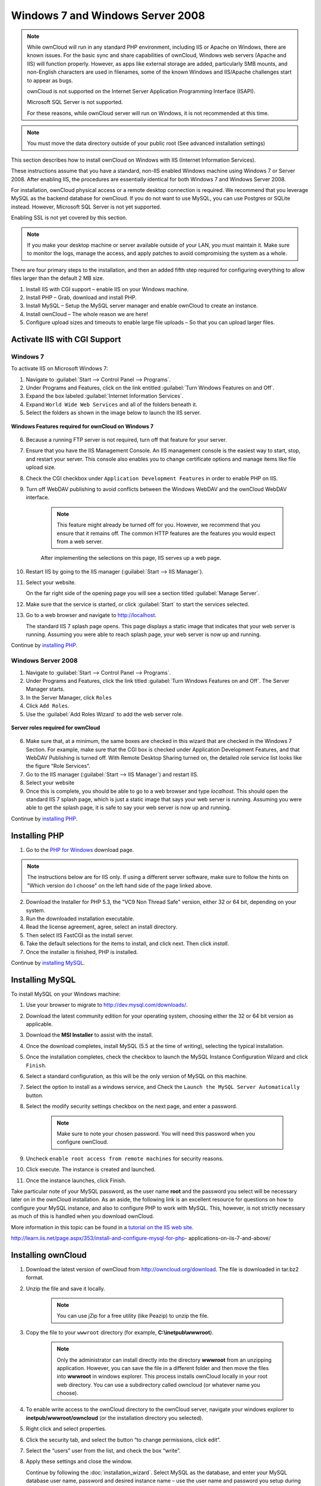 Windows 7 and Windows Server 2008
=================================

.. note:: While ownCloud will run in any standard PHP environment,
          including IIS or Apache on Windows, there are known issues.
          For the basic sync and share capabilities of ownCloud, Windows
          web servers (Apache and IIS) will function properly. However,
          as apps like external storage are added, particularly SMB mounts,
          and non-English characters are used in filenames, some of the known
          Windows and IIS/Apache challenges start to appear as bugs.
          
          ownCloud is not supported on the Internet Server Application 
          Programming Interface (ISAPI). 
          
          Microsoft SQL Server is not supported.
          
          For these reasons, while ownCloud server will run on Windows, it is 
          not recommended at this time.

.. note:: You must move the data directory outside of your public root (See
          advanced installation settings)

This section describes how to install ownCloud on Windows with IIS 
(Internet Information Services).

These instructions assume that you have a standard, non-IIS enabled Windows 
machine using Windows 7 or Server 2008. After enabling IIS, the procedures are 
essentially identical for both Windows 7 and Windows Server 2008.

For installation, ownCloud physical access or a remote desktop connection is 
required. We recommend that you leverage MySQL as the backend database for 
ownCloud. If you do not want to use MySQL, you can use Postgres or SQLite 
instead.  However, Microsoft SQL Server is not yet supported.

Enabling SSL is not yet covered by this section.

.. note:: If you make your desktop machine or server available outside of your 
   LAN, you must maintain it. Make sure to monitor the logs, manage the access, 
   and apply patches to avoid compromising the system as a whole.

There are four primary steps to the installation, and then an added fifth step 
required for configuring everything to allow files larger than the
default 2 MB size.

1. Install IIS with CGI support – enable IIS on your Windows machine.

2. Install PHP – Grab, download and install PHP.

3. Install MySQL – Setup the MySQL server manager and enable ownCloud to create 
   an instance.

4. Install ownCloud – The whole reason we are here!

5. Configure upload sizes and timeouts to enable large file uploads – So that 
   you can upload larger files.

Activate IIS with CGI Support
~~~~~~~~~~~~~~~~~~~~~~~~~~~~~

Windows 7
^^^^^^^^^

To activate IIS on Microsoft Windows 7:

1. Navigate to :guilabel:`Start --> Control Panel --> Programs`.

2. Under Programs and Features, click on the link entitled :guilabel:`Turn 
   Windows Features on and Off`.

3. Expand the box labeled :guilabel:`Internet Information Services`.

4. Expand ``World Wide Web Services`` and all of the folders beneath it.

5. Select the folders as shown in the image below to launch the IIS server.

.. figure:: ../images/win7features.jpg
    :width: 250px
    :align: center
    :alt: Windows features required for ownCloud on Windows 7
    :figclass: align-center

    **Windows Features required for ownCloud on Windows 7**

6. Because a running FTP server is not required, turn off that feature for your 
   server.

7. Ensure that you have the IIS Management Console. An IIS management console 
   is the easiest way to start, stop, and restart your server. This console 
   also enables you to change certificate options  and manage items like 
   file upload size.

8. Check the CGI checkbox under ``Application Development Features`` in order to 
   enable PHP on IIS.

9. Turn off WebDAV publishing to avoid conflicts between the Windows WebDAV and 
   the ownCloud WebDAV interface.

    .. note:: This feature might already be turned off for you.  However, we 
       recommend that you ensure that it remains off. The common HTTP features 
       are the features you would expect from a web server.

    After implementing the selections on this page, IIS serves up a web page.

10. Restart IIS by going to the IIS manager (:guilabel:`Start --> IIS Manager`).

11. Select your website.

    On the far right side of the opening page you will see a section titled 
    :guilabel:`Manage Server`.

12. Make sure that the service is started, or click :guilabel:`Start` to start 
    the services selected.

13. Go to a web browser and navigate to http://localhost.

    The standard IIS 7 splash page opens.  This page displays a static image 
    that indicates that your web server is running. Assuming you were able to 
    reach splash page, your web server is now up and running.

Continue by `installing PHP`_.


Windows Server 2008
^^^^^^^^^^^^^^^^^^^

1. Navigate to :guilabel:`Start --> Control Panel --> Programs`.

2. Under Programs and Features, click the link titled :guilabel:`Turn Windows 
   Features on and Off`. The Server Manager starts.

3. In the Server Manager, click ``Roles``

4. Click ``Add Roles``.

5. Use the :guilabel:`Add Roles Wizard` to add the web server role.

.. figure:: ../images/winserverroles.jpg
    :width: 300px
    :align: center
    :alt: server roles required for ownCloud
    :figclass: align-center

    **Server roles required for ownCloud**

6. Make sure that, at a minimum, the same boxes are checked in this wizard that 
   are checked in the Windows 7 Section. For example, make sure that the CGI 
   box is checked under Application Development Features, and that WebDAV 
   Publishing is turned off. With Remote Desktop Sharing turned on, the 
   detailed role service list looks like the figure “Role Services”.

7. Go to the IIS manager (:guilabel:`Start --> IIS Manager`) and restart IIS.

8. Select your website

9. Once this is complete, you should be able to go to a web browser and type
   `localhost`. This should open the standard IIS 7 splash page, which is just a
   static image that says your web server is running. Assuming you were able to 
   get the splash page, it is safe to say your web server is now up and 
   running.

Continue by `installing PHP`_.

Installing PHP
~~~~~~~~~~~~~~

1. Go to the `PHP for Windows`_ download page.

.. note:: The instructions below are for IIS only. If using a different server
          software, make sure to follow the hints on "Which version do I
          choose" on the left hand side of the page linked above.

2. Download the Installer for PHP 5.3, the "VC9 Non Thread Safe" version,
   either 32 or 64 bit, depending on your system.
3. Run the downloaded installation executable.
4. Read the license agreement, agree, select an install directory.
5. Then select IIS FastCGI as the install server.
6. Take the default selections for the items to install, and click next.
   Then click `install`.
7. Once the installer is finished, PHP is installed.

Continue by `installing MySQL`_.

Installing MySQL
~~~~~~~~~~~~~~~~

To install MySQL on your Windows machine:

1. Use your browser to migrate to http://dev.mysql.com/downloads/.

2. Download the latest community edition for your operating system, choosing 
   either the 32 or 64 bit version as applicable.

3. Download the **MSI Installer** to assist with the install.

4. Once the download completes, install MySQL (5.5 at the time of writing), 
   selecting the typical installation.

5. Once the installation completes, check the checkbox to launch the MySQL 
   Instance Configuration Wizard and click ``Finish``.

6. Select a standard configuration, as this will be the only version of MySQL on 
   this machine.

7. Select the option to install as a windows service, and Check the ``Launch the 
   MySQL Server Automatically`` button.

8. Select the modify security settings checkbox on the next page, and enter a 
   password.

    .. note:: Make sure to note your chosen password.  You will need this 
       password when you configure ownCloud.

9. Uncheck ``enable root access from remote machines`` for security reasons.

10. Click execute. The instance is created and launched.

11. Once the instance launches, click Finish.

Take particular note of your MySQL password, as the user name **root** and the 
password you select will be necessary later on in the ownCloud
installation. As an aside, the following link is an excellent resource for 
questions on how to configure your MySQL instance, and also to configure PHP to 
work with MySQL. This, however, is not strictly necessary as much of this is 
handled when you download ownCloud.

More information in this topic can be found in a `tutorial on the IIS web 
site`_.

.. _tutorial on the IIS web site:
   
http://learn.iis.net/page.aspx/353/install-and-configure-mysql-for-php-
applications-on-iis-7-and-above/

Installing ownCloud
~~~~~~~~~~~~~~~~~~~

1. Download the latest version of ownCloud from http://owncloud.org/download.    
   The file is downloaded in tar.bz2 format.

2. Unzip the file and save it locally.

    .. note:: You can use jZip for a free utility (like Peazip) to unzip the 
       file.

3. Copy the file to your ``wwwroot`` directory (for example, 
   **C:\\inetpub\\wwwroot**).

    .. note:: Only the administrator can install directly into the directory 
       **wwwroot** from an unzipping application. However, you can save the 
       file in a different folder and then move the files into **wwwroot** in 
       windows explorer. This process installs ownCloud locally in your root 
       web directory. You can use a subdirectory called owncloud (or whatever 
       name you choose).

4. To enable write access to the ownCloud directory to the ownCloud server, 
   navigate your windows explorer to  **inetpub/wwwroot/owncloud** (or the 
   installation directory you selected).

5. Right click and select properties.

6. Click the security tab, and select the button “to change permissions, click 
   edit”.

7. Select the “users” user from the list, and check the box “write”.

8. Apply these settings and close the window.

   Continue by following the :doc:`installation_wizard`. Select MySQL as the 
   database, and enter your MySQL database user name, password and desired 
   instance name – use the user name and password you setup during MySQL 
   installation, and pick any name for the database instance.

Ensure Proper HTTP-Verb Handling
~~~~~~~~~~~~~~~~~~~~~~~~~~~~~~~~

IIS must pass all HTTP and WebDAV verbs to the PHP/CGI handler, and must not 
attempt to handle them by itself or syncrhonizing with the Desktop and Mobile 
Clients will fail.

To ensure your configuration is correct:

1. Open IIS Manager7.

2. In the `Connections` bar, select your site below `Sites`, or choose the top 
   level entry if you want to modify the machine-wide settings.

3. Choose the `Handler Mappings` feature.

4. Click `PHP_via_fastCGI`.

5. Choose `Request Restrictions` and locate the `Verbs` tab.

6. Ensure `All Verbs` is checked.

7. Click `OK`.

7. Choose the `Request Filtering` feature from the IIS Manager.

8. Ensure that all verbs are permitted (or none are forbidden) in the `Verbs` 
   tab. You need to allow the verbs ``GET``, ``HEAD``, ``POST``, ``OPTIONS``, 
   ``PROPFIND``, ``PUT``, ``MKCOL``, ``MKCALENDAR``, ``DELETE``, ``COPY``, and 
   ``MOVE``.

    .. note:: Because ownCloud must be able to use WebDAV on the application 
       level, you must also ensure that you do not enable the WebDAV authoring 
       module.

Configuring ownCloud, PHP and IIS for Large File Uploads
~~~~~~~~~~~~~~~~~~~~~~~~~~~~~~~~~~~~~~~~~~~~~~~~~~~~~~~~

Before you begin to use ownCloud heavily, it is important to make a few 
configuration changes to enhance the service and make it more useful.  For 
example, you might want to increase the **max upload size**. The default upload 
is set to **2MB**, which is too small for many files (for example, most MP3 
files).

To adjust the maximum upload size, you must access your ``PHP.ini`` file.  You 
can locate this file in your **C:\\Program Files (x86)\\PHP** folder.

To adjust the maximum upload size, open the ``PHP.ini`` file in a text editor, 
find the following key attributes, and change them to what you want to use:

+ **upload_max_filesize** – Changing this value to something like 1G will enable 
  you to upload much larger files.
+ **post_max_size** – Change this value to be larger than your max upload size 
  you chose.

You can make other changes in the ``PHP.ini`` file (for example, the timeout 
duration for uploads).  However, most default settings in the **PHP.ini** file 
should function appropriately.

To enable file uploads on the web server larger than 30 MB, you must also change 
some settings in the IIS manager.

To modify the IIS Manager:

1. Go to the start menu, and type **iis manager**. IIS manager launches.

2. Select the website that you want to accept large file uploads.

3. In the main (middle) window, double click the icon **Request filtering**.    
   A window opens displaying a number of tabs across the top.

4. Select :guilabel:`Edit Feature Settings`

5. Modify the :guilabel:`Maximum allowed content length (bytes)` value to 4.1 
   GB.

    .. note:: This entry is in bytes, not kilobytes.

You should now have ownCloud configured and ready for use.


.. _PHP For Windows: http://windows.php.net/download/
